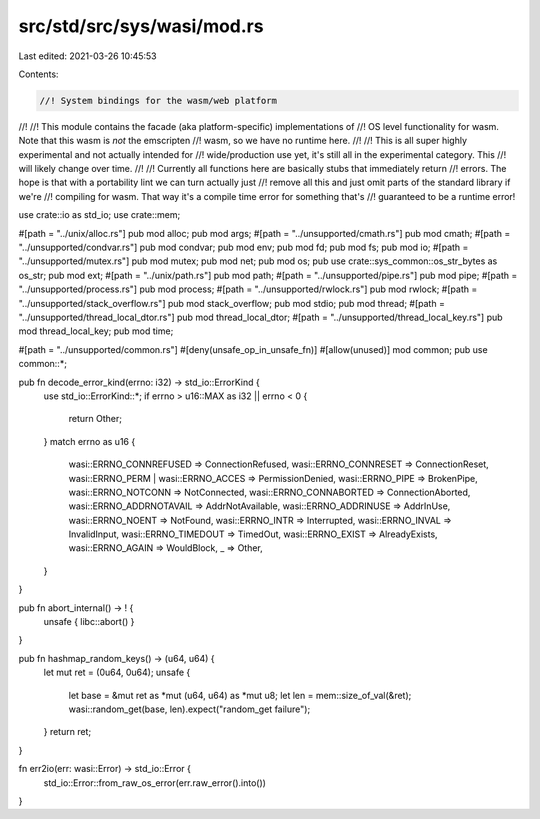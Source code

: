 src/std/src/sys/wasi/mod.rs
===========================

Last edited: 2021-03-26 10:45:53

Contents:

.. code-block:: rs

    //! System bindings for the wasm/web platform
//!
//! This module contains the facade (aka platform-specific) implementations of
//! OS level functionality for wasm. Note that this wasm is *not* the emscripten
//! wasm, so we have no runtime here.
//!
//! This is all super highly experimental and not actually intended for
//! wide/production use yet, it's still all in the experimental category. This
//! will likely change over time.
//!
//! Currently all functions here are basically stubs that immediately return
//! errors. The hope is that with a portability lint we can turn actually just
//! remove all this and just omit parts of the standard library if we're
//! compiling for wasm. That way it's a compile time error for something that's
//! guaranteed to be a runtime error!

use crate::io as std_io;
use crate::mem;

#[path = "../unix/alloc.rs"]
pub mod alloc;
pub mod args;
#[path = "../unsupported/cmath.rs"]
pub mod cmath;
#[path = "../unsupported/condvar.rs"]
pub mod condvar;
pub mod env;
pub mod fd;
pub mod fs;
pub mod io;
#[path = "../unsupported/mutex.rs"]
pub mod mutex;
pub mod net;
pub mod os;
pub use crate::sys_common::os_str_bytes as os_str;
pub mod ext;
#[path = "../unix/path.rs"]
pub mod path;
#[path = "../unsupported/pipe.rs"]
pub mod pipe;
#[path = "../unsupported/process.rs"]
pub mod process;
#[path = "../unsupported/rwlock.rs"]
pub mod rwlock;
#[path = "../unsupported/stack_overflow.rs"]
pub mod stack_overflow;
pub mod stdio;
pub mod thread;
#[path = "../unsupported/thread_local_dtor.rs"]
pub mod thread_local_dtor;
#[path = "../unsupported/thread_local_key.rs"]
pub mod thread_local_key;
pub mod time;

#[path = "../unsupported/common.rs"]
#[deny(unsafe_op_in_unsafe_fn)]
#[allow(unused)]
mod common;
pub use common::*;

pub fn decode_error_kind(errno: i32) -> std_io::ErrorKind {
    use std_io::ErrorKind::*;
    if errno > u16::MAX as i32 || errno < 0 {
        return Other;
    }
    match errno as u16 {
        wasi::ERRNO_CONNREFUSED => ConnectionRefused,
        wasi::ERRNO_CONNRESET => ConnectionReset,
        wasi::ERRNO_PERM | wasi::ERRNO_ACCES => PermissionDenied,
        wasi::ERRNO_PIPE => BrokenPipe,
        wasi::ERRNO_NOTCONN => NotConnected,
        wasi::ERRNO_CONNABORTED => ConnectionAborted,
        wasi::ERRNO_ADDRNOTAVAIL => AddrNotAvailable,
        wasi::ERRNO_ADDRINUSE => AddrInUse,
        wasi::ERRNO_NOENT => NotFound,
        wasi::ERRNO_INTR => Interrupted,
        wasi::ERRNO_INVAL => InvalidInput,
        wasi::ERRNO_TIMEDOUT => TimedOut,
        wasi::ERRNO_EXIST => AlreadyExists,
        wasi::ERRNO_AGAIN => WouldBlock,
        _ => Other,
    }
}

pub fn abort_internal() -> ! {
    unsafe { libc::abort() }
}

pub fn hashmap_random_keys() -> (u64, u64) {
    let mut ret = (0u64, 0u64);
    unsafe {
        let base = &mut ret as *mut (u64, u64) as *mut u8;
        let len = mem::size_of_val(&ret);
        wasi::random_get(base, len).expect("random_get failure");
    }
    return ret;
}

fn err2io(err: wasi::Error) -> std_io::Error {
    std_io::Error::from_raw_os_error(err.raw_error().into())
}


